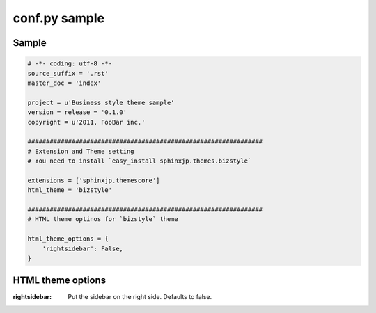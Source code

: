 ================
 conf.py sample
================

Sample
======

.. code-block:: python

    # -*- coding: utf-8 -*-
    source_suffix = '.rst'
    master_doc = 'index'
    
    project = u'Business style theme sample'
    version = release = '0.1.0'
    copyright = u'2011, FooBar inc.'
    
    ################################################################
    # Extension and Theme setting
    # You need to install `easy_install sphinxjp.themes.bizstyle`
    
    extensions = ['sphinxjp.themescore']
    html_theme = 'bizstyle'
    
    ################################################################
    # HTML theme optinos for `bizstyle` theme
    
    html_theme_options = {
        'rightsidebar': False,
    }


HTML theme options
==================

:rightsidebar:
    Put the sidebar on the right side. Defaults to false.

